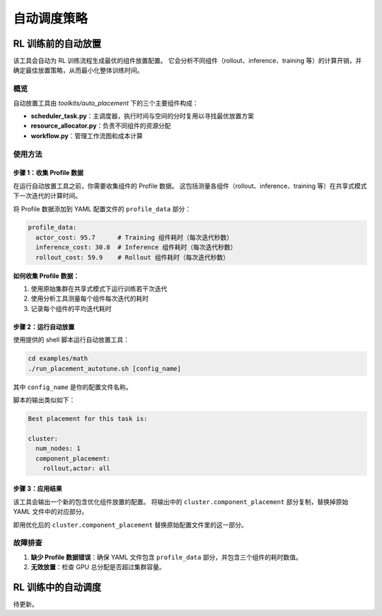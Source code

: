自动调度策略
================================

RL 训练前的自动放置
---------------------------------

该工具会自动为 RL 训练流程生成最优的组件放置配置。  
它会分析不同组件（rollout、inference、training 等）的计算开销，并确定最佳放置策略，从而最小化整体训练时间。

概览
~~~~~~~~

自动放置工具由 `toolkits/auto_placement` 下的三个主要组件构成：

- **scheduler_task.py**：主调度器，执行时间与空间的分时复用以寻找最优放置方案  
- **resource_allocator.py**：负责不同组件的资源分配  
- **workflow.py**：管理工作流图和成本计算  

使用方法
~~~~~~~

步骤 1：收集 Profile 数据
^^^^^^^^^^^^^^^^^^^^^^^^^^^^

在运行自动放置工具之前，你需要收集组件的 Profile 数据。  
这包括测量各组件（rollout、inference、training 等）在共享式模式下一次迭代的计算时间。

将 Profile 数据添加到 YAML 配置文件的 ``profile_data`` 部分：

.. code-block:: yaml

   profile_data:
     actor_cost: 95.7      # Training 组件耗时（每次迭代秒数）
     inference_cost: 30.8  # Inference 组件耗时（每次迭代秒数）
     rollout_cost: 59.9    # Rollout 组件耗时（每次迭代秒数）

**如何收集 Profile 数据：**

1. 使用原始集群在共享式模式下运行训练若干次迭代  
2. 使用分析工具测量每个组件每次迭代的耗时  
3. 记录每个组件的平均迭代耗时  

步骤 2：运行自动放置
^^^^^^^^^^^^^^^^^^^^^^^^^^

使用提供的 shell 脚本运行自动放置工具：

.. code-block:: bash

   cd examples/math
   ./run_placement_autotune.sh [config_name]

其中 ``config_name`` 是你的配置文件名称。

脚本的输出类似如下：

.. code-block:: text

   Best placement for this task is:

   cluster:
     num_nodes: 1
     component_placement:
       rollout,actor: all

步骤 3：应用结果
^^^^^^^^^^^^^^^^^^^^^^^^^

该工具会输出一个新的包含优化组件放置的配置。  
将输出中的 ``cluster.component_placement`` 部分复制，替换掉原始 YAML 文件中的对应部分。

即用优化后的 ``cluster.component_placement`` 替换原始配置文件里的这一部分。

故障排查
~~~~~~~~~~~~~~~

1. **缺少 Profile 数据错误**：确保 YAML 文件包含 ``profile_data`` 部分，并包含三个组件的耗时数值。  

2. **无效放置**：检查 GPU 总分配是否超过集群容量。  

RL 训练中的自动调度
---------------------------------

待更新。
